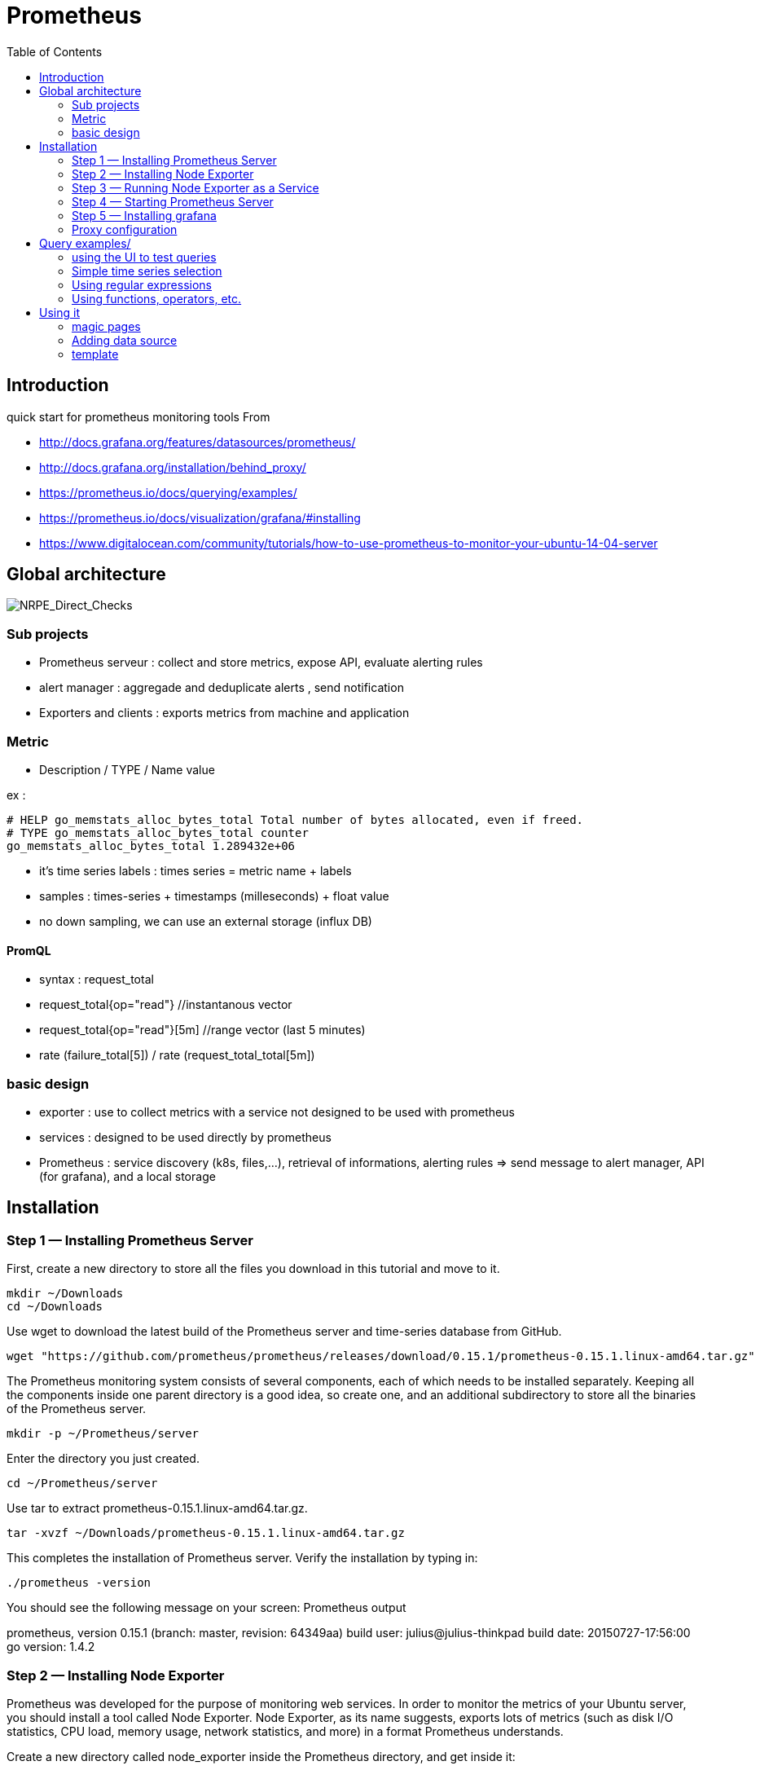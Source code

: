 = Prometheus 
:toc:

== Introduction 

quick start for prometheus monitoring tools  
From 

 * http://docs.grafana.org/features/datasources/prometheus/
 * http://docs.grafana.org/installation/behind_proxy/
 * https://prometheus.io/docs/querying/examples/
 * https://prometheus.io/docs/visualization/grafana/#installing
 * https://www.digitalocean.com/community/tutorials/how-to-use-prometheus-to-monitor-your-ubuntu-14-04-server
 
 

== Global architecture 

image::NRPE_Direct_Checks.png[NRPE_Direct_Checks]



=== Sub projects 

 * Prometheus serveur : collect and store metrics, expose API, evaluate alerting rules
 * alert manager : aggregade and deduplicate alerts , send notification
 * Exporters and clients : exports metrics from machine and application
 
=== Metric 

  * Description / TYPE / Name value

ex : 
```
# HELP go_memstats_alloc_bytes_total Total number of bytes allocated, even if freed.
# TYPE go_memstats_alloc_bytes_total counter
go_memstats_alloc_bytes_total 1.289432e+06  
```

 * it's time series labels : times series = metric name + labels 
 * samples : times-series + timestamps (milleseconds) + float value 
 * no down sampling, we can use an external storage (influx DB)
 
 
==== PromQL

 * syntax : request_total 
 * request_total{op="read"}     //instantanous vector
 * request_total{op="read"}[5m] //range vector (last 5 minutes)
 * rate (failure_total[5]) / rate (request_total_total[5m])
 
 


=== basic design 

 * exporter : use to collect metrics with a service not designed to be used with prometheus
 * services : designed to be used directly by prometheus
 * Prometheus : service discovery (k8s, files,...), retrieval of informations, alerting rules => send message to alert manager, API (for grafana), and a local storage 

 
== Installation 


=== Step 1 — Installing Prometheus Server

First, create a new directory to store all the files you download in this tutorial and move to it.

    mkdir ~/Downloads
    cd ~/Downloads

Use wget to download the latest build of the Prometheus server and time-series database from GitHub.

    wget "https://github.com/prometheus/prometheus/releases/download/0.15.1/prometheus-0.15.1.linux-amd64.tar.gz"

The Prometheus monitoring system consists of several components, each of which needs to be installed separately. Keeping all the components inside one parent directory is a good idea, so create one, and an additional subdirectory to store all the binaries of the Prometheus server.

    mkdir -p ~/Prometheus/server

Enter the directory you just created.

    cd ~/Prometheus/server

Use tar to extract prometheus-0.15.1.linux-amd64.tar.gz.

    tar -xvzf ~/Downloads/prometheus-0.15.1.linux-amd64.tar.gz

This completes the installation of Prometheus server. Verify the installation by typing in:

    ./prometheus -version

You should see the following message on your screen:
Prometheus output

prometheus, version 0.15.1 (branch: master, revision: 64349aa)
  build user:       julius@julius-thinkpad
  build date:       20150727-17:56:00
  go version:       1.4.2

=== Step 2 — Installing Node Exporter

Prometheus was developed for the purpose of monitoring web services. In order to monitor the metrics of your Ubuntu server, you should install a tool called Node Exporter. Node Exporter, as its name suggests, exports lots of metrics (such as disk I/O statistics, CPU load, memory usage, network statistics, and more) in a format Prometheus understands.

Create a new directory called node_exporter inside the Prometheus directory, and get inside it:

    mkdir -p ~/Prometheus/node_exporter
    cd ~/Prometheus/node_exporter

Use wget to download the latest build of Node Exporter which is available on GitHub, and place it in the Downloads directory.

    wget https://github.com/prometheus/node_exporter/releases/download/0.11.0/node_exporter-0.11.0.linux-amd64.tar.gz -O ~/Downloads/node_exporter-0.11.0.linux-amd64.tar.gz

You can now use the tar command to extract node_exporter-0.11.0.linux-amd64.tar.gz.

    tar -xvzf ~/Downloads/node_exporter-0.11.0.linux-amd64.tar.gz

=== Step 3 — Running Node Exporter as a Service

To make it easy to start and stop Node Exporter, let us now convert it into a service.

Create a soft link to the node_exporter binary in /usr/bin.

    sudo ln -s ~/Prometheus/node_exporter/node_exporter /usr/bin

Use nano or your favorite text editor to create an Upstart configuration file called node_exporter.conf.

    sudo nano /etc/init/node_exporter.conf

This file should contain the link to the node_exporter executable, and also specify when the executable should be started. Accordingly, add the following code:
/etc/init/node_exporter.conf

.Run node_exporter

 start on startup

 script
   /usr/bin/node_exporter
 end script

At this point, Node Exporter is available as a service which can be started using the service command:

    sudo service node_exporter start

After Node Exporter starts, use a browser to view its web interface available at http://your_server_ip:9100/metrics. You should see a page with a lot of text:
http://your_server_ip:9100/metrics excerpt

 # HELP go_gc_duration_seconds A summary of the GC invocation durations.
 # TYPE go_gc_duration_seconds summary
 go_gc_duration_seconds{quantile="0"} 0.00023853100000000002
 go_gc_duration_seconds{quantile="0.25"} 0.00023998700000000002
 go_gc_duration_seconds{quantile="0.5"} 0.00028122
 . . .

=== Step 4 — Starting Prometheus Server

Enter the directory where you installed the Prometheus server:

cd ~/Prometheus/server

Before you start Prometheus, you must first create a configuration file for it called prometheus.yml.

    nano ~/Prometheus/server/prometheus.yml

Copy the following code into the file.
~/Prometheus/server/prometheus.yml

scrape_configs:
  - job_name: "node"
    scrape_interval: "15s"
    target_groups:
    - targets: ['localhost:9100']

This creates a scrape_configs section and defines a job called node. It includes the URL of your Node Exporter's web interface in its array of targets. The scrape_interval is set to 15 seconds so that Prometheus scrapes the metrics once every fifteen seconds.

You could name your job anything you want, but calling it "node" allows you to use the default console templates of Node Exporter.

Save the file and exit.

Start the Prometheus server as a background process.

    nohup ./prometheus > prometheus.log 2>&1 &

Note that you redirected the output of the Prometheus server to a file called prometheus.log. You can view the last few lines of the file using the tail command:

    tail ~/Prometheus/server/prometheus.log

Once the server is ready, you will see the following messages in the file:
prometheus.log excerpt

INFO[0000] Starting target manager...         file=targetmanager.go line=75
INFO[0000] Listening on :9090                 file=web.go line=118

Use a browser to visit Prometheus's homepage available at http://your_server_ip:9090. You'll see the following homepage.

Prometheus Homepage

To make sure that Prometheus is scraping data from Node Exporter, click on the Graph tab at the top of the page. On the page that opens, type in the name of a metric (like node_procs_running, for example) in the text field that says Expression. Then, press the blue Execute button. Click Graph (next to Console) just below, and you should see a graph for that metric:

Prometheus Graph

Prometheus has console templates that let you view graphs of a few commonly used metrics. These console template are accessible only if you set the value of job_name to node in Prometheus's configuration.

Visit http://your_server_ip:9090/consoles/node.html to access the Node Console and click on your server, localhost:9100, to view its metrics:

Node Console

=== Step 5 — Installing grafana

Note : promdash is deprecated 

For the full Grafana installation instructions, see the official Grafana documentation.

image::grafana_prometheus.png[grafana]

As an example, on Linux, installing Grafana could look like this:

 # Download and unpack Grafana from binary tar (adjust version as appropriate).
 curl -L -O https://grafanarel.s3.amazonaws.com/builds/grafana-2.5.0.linux-x64.tar.gz
 tar zxf grafana-2.5.0.linux-x64.tar.gz

 # Start Grafana.
 cd grafana-2.5.0/
 ./bin/grafana-server web

=== Proxy configuration

==== NGINX

Take care of ending / in input and output configuration

--- 
 server {
        listen 10.0.0.6:8080 ;
        listen localhost:8080 ;
        error_log /tmp/nginx.log error;
        if ($http_x_forwarded_proto = '') {
                        set $http_x_forwarded_proto  $scheme;
        }
        client_max_body_size 0;
        location /prometheus {
                proxy_pass              http://10.0.0.6:9090;
                proxy_next_upstream error timeout invalid_header http_500 http_502  http_503 http_504;
                proxy_set_header        X-Forwarded-Port  $server_port;
                proxy_set_header        X-Forwarded-Proto $http_x_forwarded_proto;
                proxy_set_header        Host            $host;
                proxy_set_header        X-Forwarded-For   $proxy_add_x_forwarded_for;
        }
        location /metrics {
                proxy_pass              http://10.0.0.6:9100;
                proxy_next_upstream error timeout invalid_header http_500 http_502  http_503 http_504;
                proxy_set_header        X-Forwarded-Port  $server_port;
                proxy_set_header        X-Forwarded-Proto $http_x_forwarded_proto;
                proxy_set_header        Host            $host;
                proxy_set_header        X-Forwarded-For   $proxy_add_x_forwarded_for;
        }
        location /grafana/  {
                proxy_pass              http://10.0.0.6:3000/;
                proxy_next_upstream error timeout invalid_header http_500 http_502  http_503 http_504;
                proxy_set_header        X-Forwarded-Port  $server_port;
                proxy_set_header        X-Forwarded-Proto $http_x_forwarded_proto;
                proxy_set_header        Host            $host;
                proxy_set_header        X-Forwarded-For   $proxy_add_x_forwarded_for;
        }
}
---
 
==== Prometheus and grafana
 

.to start promotheus

 export DATABASE_URL=sqlite3:$HOME/prometheus/databases/mydb.sqlite3
  nohup ./prometheus -web.external-url http://<TheHostWhereYouStartNginx>:8080/prometheus/ &
 
.In grafana configuration file (default.ini)

 
 # The public facing domain name used to access grafana from a browser
 domain = <TheHostWhereYouStartNginx>

 # Redirect to correct domain if host header does not match domain
 # Prevents DNS rebinding attacks
 enforce_domain = false

 # The full public facing url
 root_url = %(protocol)s://%(domain)s:8080/grafana

.to start grafana

 export RAILS_ENV=production
 nohup  ./bin/grafana-server web &
 
 
== Query examples/

=== using the UI to test queries

image::prometheus.png[prometheus]

=== Simple time series selection

Return all time series with the metric http_requests_total:

 http_requests_total

Return all time series with the metric http_requests_total and the given job and handler labels:

 http_requests_total{job="apiserver", handler="/api/comments"}

Return a whole range of time (in this case 5 minutes) for the same vector, making it a range vector:

 http_requests_total{job="apiserver", handler="/api/comments"}[5m]

Note that an expression resulting in a range vector cannot be graphed directly, but viewed in the tabular ("Console") view of the expression browser.

=== Using regular expressions

you could select time series only for jobs whose name match a certain pattern, in this case, all jobs that end with server. Note that this does a substring match, not a full string match:

 http_requests_total{job=~"server$"}

To select all HTTP status codes except 4xx ones, you could run:

 http_requests_total{status!~"^4..$"}

=== Using functions, operators, etc.

Return the per-second rate for all time series with the http_requests_total metric name, as measured over the last 5 minutes:

 rate(http_requests_total[5m])

Assuming that the http_requests_total time series all have the labels job (fanout by job name) and instance (fanout by instance of the job), we might want to sum over the rate of all instances, so we get fewer output time series, but still preserve the job dimension:

 sum(rate(http_requests_total[5m])) by (job)

If we have two different metrics with the same dimensional labels, we can apply binary operators to them and elements on both sides with the same label set will get matched and propagated to the output. For example, this expression returns the unused memory in MiB for every instance (on a fictional cluster scheduler exposing these metrics about the instances it runs):

 (instance_memory_limit_bytes - instance_memory_usage_bytes) / 1024 / 1024

The same expression, but summed by application, could be written like this:

 sum(
  instance_memory_limit_bytes - instance_memory_usage_bytes
 ) by (app, proc) / 1024 / 1024

If the same fictional cluster scheduler exposed CPU usage metrics like the following for every instance:

 instance_cpu_time_ns{app="lion", proc="web", rev="34d0f99", env="prod", job="cluster-manager"}
 instance_cpu_time_ns{app="elephant", proc="worker", rev="34d0f99", env="prod", job="cluster-manager"}
 instance_cpu_time_ns{app="turtle", proc="api", rev="4d3a513", env="prod", job="cluster-manager"}
 instance_cpu_time_ns{app="fox", proc="widget", rev="4d3a513", env="prod", job="cluster-manager"}
 

We could get the top 3 CPU users grouped by application (app) and process type (proc) like this:

 topk(3, sum(rate(instance_cpu_time_ns[5m])) by (app, proc))

Assuming this metric contains one time series per running instance, you could count the number of running instances per application like this:

 count(instance_cpu_time_ns) by (app)

== Using it

=== magic pages

http://<yourproxyIP>:8080/prometheus/consoles/node.html

==== promotheus configuration

example of configuration file

 # my global config
 global:
  scrape_interval:     15s # Set the scrape interval to every 15 seconds. Default is every 1 minute.
  evaluation_interval: 15s # Evaluate rules every 15 seconds. The default is every 1 minute.
  # scrape_timeout is set to the global default (10s).

  # Attach these labels to any time series or alerts when communicating with
  # external systems (federation, remote storage, Alertmanager).
  external_labels:
      monitor: 'codelab-monitor'

 # Load rules once and periodically evaluate them according to the global 'evaluation_interval'.
 rule_files:
  # - "first.rules"
  # - "second.rules"

 # A scrape configuration containing exactly one endpoint to scrape:
 # Here it's Prometheus itself.
 scrape_configs:
 - job_name: "node"
  static_configs:
  - targets: ['localhost:9100', 'ip1:9100','ip2:9100']

  
Note : identation and jobname "node" is important to benefit from predifined template


=== Adding data source


Open the side menu by clicking the Grafana icon in the top header.
In the side menu under the Dashboards link you should find a link named Data Sources.
Click the + Add data source button in the top header.
Select Prometheus from the Type dropdown.
NOTE: If you’re not seeing the Data Sources link in your side menu it means that your current user does not have the Admin role for the current organization.

.Data source options
|===
|Name|Description
|Name
|The data source name. This is how you refer to the data source in panels & queries.
|Default
|Default data source means that it will be pre-selected for new panels.
|Url
|The http protocol, ip and port of you Prometheus server (default port is usually 9090)
|Access
|Proxy = access via Grafana backend, Direct = access directly from browser.
|Basic Auth
|Enable basic authentication to the Prometheus data source.
|User
|Name of your Prometheus user
|Password
|Database user’s password
|===

.Query editor

Open a graph in edit mode by click the title > Edit (or by pressing e key while hovering over panel).

image::prometheus_query_editor.png[Query Editor]

|===
|Name|Description
|Query expression
|Prometheus query expression, check out the Prometheus documentation.
|Legend format
|Controls the name of the time series, using name or pattern. For example {{hostname}} will be replaced with label value for the label hostname.
|Min step
|Set a lower limit for the Prometheus step option. Step controls how big the jumps are when the Prometheus query engine performs range queries. Sadly there is no official prometheus documentation to link to for this very important option.
|Resolution
|Controls the step option. Small steps create high-resolution graphs but can be slow over larger time ranges, lowering the resolution can speed things up. 1/2 will try to set step option to generate 1 data point for every other pixel. A value of 1/10 will try to set step option so there is a data point every 10 pixels.Metric lookup
|Format as
|(New in v4.3) Switch between Table & Time series. Table format will only work in the Table panel.
|===

=== template

https://prometheus.io/docs/visualization/template_examples/